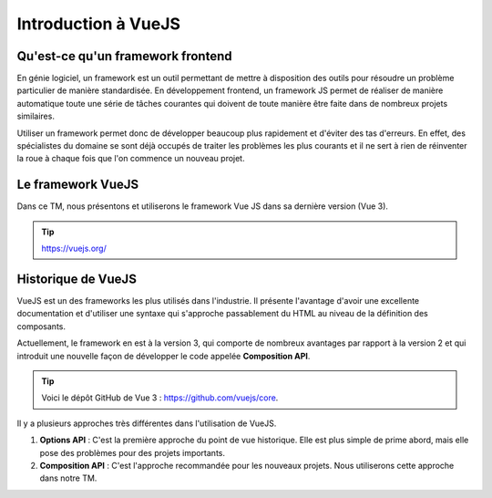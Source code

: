 .. _vue-introduction.rst:

Introduction à VueJS
####################


Qu'est-ce qu'un framework frontend
==================================

En génie logiciel, un framework est un outil permettant de mettre à disposition
des outils pour résoudre un problème particulier de manière standardisée. En
développement frontend, un framework JS permet de réaliser de manière
automatique toute une série de tâches courantes qui doivent de toute manière
être faite dans de nombreux projets similaires.

Utiliser un framework permet donc de développer beaucoup plus rapidement et
d'éviter des tas d'erreurs. En effet, des spécialistes du domaine se sont déjà
occupés de traiter les problèmes les plus courants et il ne sert à rien de
réinventer la roue à chaque fois que l'on commence un nouveau projet.

Le framework VueJS
==================

Dans ce TM, nous présentons et utiliserons le framework Vue JS dans sa dernière
version (Vue 3).

..  tip::

    https://vuejs.org/

Historique de VueJS
===================

VueJS est un des frameworks les plus utilisés dans l'industrie. Il présente
l'avantage d'avoir une excellente documentation et d'utiliser une syntaxe qui
s'approche passablement du HTML au niveau de la définition des composants.

Actuellement, le framework en est à la version 3, qui comporte de nombreux
avantages par rapport à la version 2 et qui introduit une nouvelle façon de
développer le code appelée **Composition API**.

..  tip:: 

    Voici le dépôt GitHub de Vue 3 : https://github.com/vuejs/core.

Il y a plusieurs approches très différentes dans l'utilisation de VueJS.

#.  **Options API** : C'est la première approche du point de vue historique.
    Elle est plus simple de prime abord, mais elle pose des problèmes pour des
    projets importants.

#.  **Composition API** : C'est l'approche recommandée pour les nouveaux
    projets. Nous utiliserons cette approche dans notre TM.



